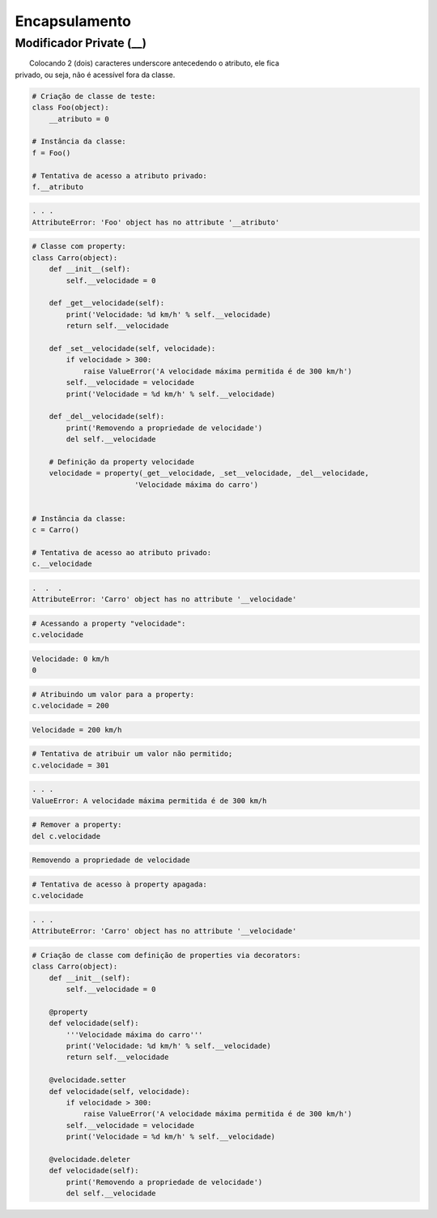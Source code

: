 Encapsulamento
**************

Modificador Private (__)
~~~~~~~~~~~~~~~~~~~~~~~~

|   Colocando 2 (dois) caracteres underscore antecedendo o atributo, ele fica
| privado, ou seja, não é acessível fora da classe.

.. code-block:: python

    # Criação de classe de teste:
    class Foo(object):
        __atributo = 0

    # Instância da classe:
    f = Foo()

    # Tentativa de acesso a atributo privado:
    f.__atributo

.. code-block:: console

    . . .
    AttributeError: 'Foo' object has no attribute '__atributo'

.. code-block:: python

    # Classe com property:
    class Carro(object):
        def __init__(self):
            self.__velocidade = 0
        
        def _get__velocidade(self):
            print('Velocidade: %d km/h' % self.__velocidade)
            return self.__velocidade
        
        def _set__velocidade(self, velocidade):
            if velocidade > 300:
                raise ValueError('A velocidade máxima permitida é de 300 km/h')        
            self.__velocidade = velocidade
            print('Velocidade = %d km/h' % self.__velocidade)
            
        def _del__velocidade(self):
            print('Removendo a propriedade de velocidade')
            del self.__velocidade
        
        # Definição da property velocidade
        velocidade = property(_get__velocidade, _set__velocidade, _del__velocidade,
                            'Velocidade máxima do carro')


    # Instância da classe:
    c = Carro()

    # Tentativa de acesso ao atributo privado:
    c.__velocidade


.. code-block:: console

    .  .  .
    AttributeError: 'Carro' object has no attribute '__velocidade'

.. code-block:: python

    # Acessando a property "velocidade":
    c.velocidade

.. code-block:: console

    Velocidade: 0 km/h
    0

.. code-block:: python

    # Atribuindo um valor para a property:
    c.velocidade = 200

.. code-block:: console

    Velocidade = 200 km/h

.. code-block:: python

    # Tentativa de atribuir um valor não permitido;
    c.velocidade = 301


.. code-block:: python

    . . .
    ValueError: A velocidade máxima permitida é de 300 km/h

.. code-block:: python

    # Remover a property:
    del c.velocidade

.. code-block:: console

    Removendo a propriedade de velocidade

.. code-block:: python

    # Tentativa de acesso à property apagada:
    c.velocidade

.. code-block:: console

    . . .
    AttributeError: 'Carro' object has no attribute '__velocidade'

.. code-block:: python

    # Criação de classe com definição de properties via decorators:
    class Carro(object):
        def __init__(self):
            self.__velocidade = 0
            
        @property 
        def velocidade(self):
            '''Velocidade máxima do carro'''
            print('Velocidade: %d km/h' % self.__velocidade)
            return self.__velocidade
        
        @velocidade.setter    
        def velocidade(self, velocidade):
            if velocidade > 300:
                raise ValueError('A velocidade máxima permitida é de 300 km/h')        
            self.__velocidade = velocidade
            print('Velocidade = %d km/h' % self.__velocidade)
            
        @velocidade.deleter   
        def velocidade(self):
            print('Removendo a propriedade de velocidade')
            del self.__velocidade

